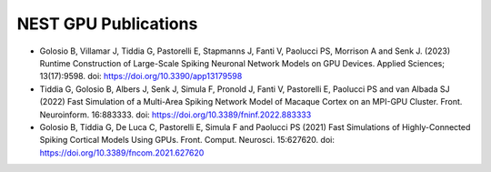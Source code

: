 NEST GPU Publications
=====================

* Golosio B, Villamar J, Tiddia G, Pastorelli E, Stapmanns J, Fanti V, Paolucci PS, Morrison A and Senk J. (2023) Runtime Construction of Large-Scale Spiking Neuronal Network Models on GPU Devices. Applied Sciences; 13(17):9598. doi: https://doi.org/10.3390/app13179598

* Tiddia G, Golosio B, Albers J, Senk J, Simula F, Pronold J, Fanti V, Pastorelli E, Paolucci PS and van Albada SJ (2022) Fast Simulation of a Multi-Area Spiking Network Model of Macaque Cortex on an MPI-GPU Cluster. Front. Neuroinform. 16:883333. doi: https://doi.org/10.3389/fninf.2022.883333

* Golosio B, Tiddia G, De Luca C, Pastorelli E, Simula F and Paolucci PS (2021) Fast Simulations of Highly-Connected Spiking Cortical Models Using GPUs. Front. Comput. Neurosci. 15:627620. doi: https://doi.org/10.3389/fncom.2021.627620
